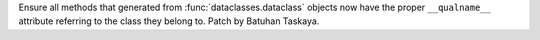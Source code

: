 Ensure all methods that generated from :func:`dataclasses.dataclass`
objects now have the proper ``__qualname__`` attribute referring to
the class they belong to. Patch by Batuhan Taskaya.
